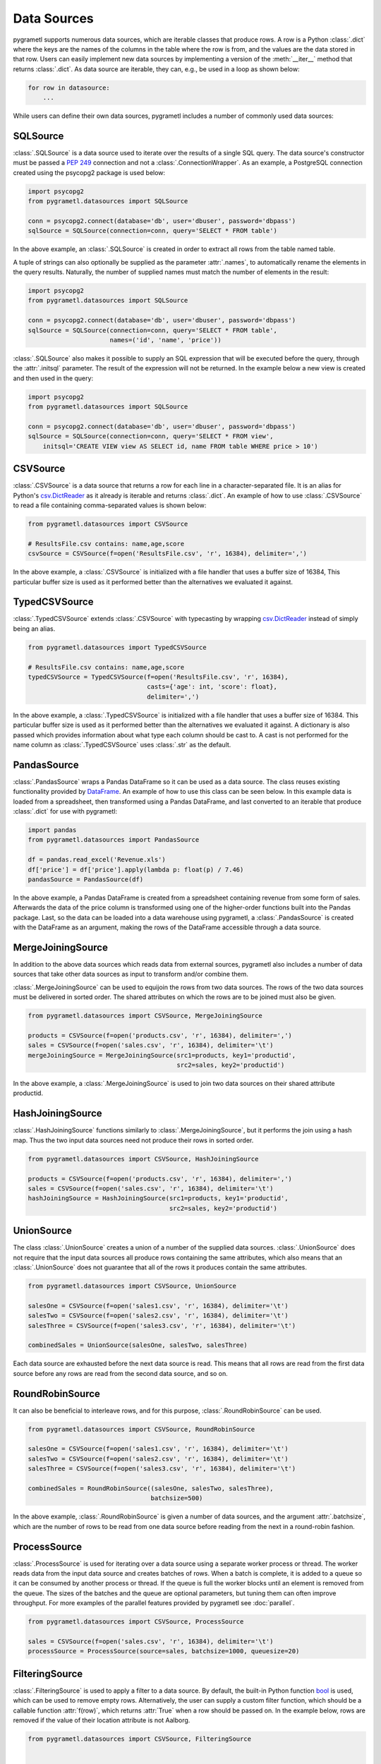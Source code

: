 .. _datasources:

Data Sources
============
pygrametl supports numerous data sources, which are iterable classes that
produce rows. A row is a Python :class:`.dict` where the keys are the names of
the columns in the table where the row is from, and the values are the data
stored in that row. Users can easily implement new data sources by implementing
a version of the :meth:`__iter__` method that returns :class:`.dict`. As data
source are iterable, they can, e.g., be used in a loop as shown below:

.. code-block:: python

   for row in datasource:
       ...

While users can define their own data sources, pygrametl includes a number of
commonly used data sources:

SQLSource
---------
:class:`.SQLSource` is a data source used to iterate over the results of a
single SQL query. The data source's constructor must be passed a :PEP:`249`
connection and not a :class:`.ConnectionWrapper`. As an example, a PostgreSQL
connection created using the psycopg2 package is used below:

.. code-block:: python

    import psycopg2
    from pygrametl.datasources import SQLSource

    conn = psycopg2.connect(database='db', user='dbuser', password='dbpass')
    sqlSource = SQLSource(connection=conn, query='SELECT * FROM table')

In the above example, an :class:`.SQLSource` is created in order to extract all
rows from the table named table.

A tuple of strings can also optionally be supplied as the parameter :attr:`.names`, to
automatically rename the elements in the query results. Naturally, the number of
supplied names must match the number of elements in the result:

.. code-block:: python

    import psycopg2
    from pygrametl.datasources import SQLSource

    conn = psycopg2.connect(database='db', user='dbuser', password='dbpass')
    sqlSource = SQLSource(connection=conn, query='SELECT * FROM table',
			  names=('id', 'name', 'price'))

:class:`.SQLSource` also makes it possible to supply an SQL expression that will
be executed before the query, through the :attr:`.initsql` parameter. The result
of the expression will not be returned. In the example below a new view is
created and then used in the query:

.. code-block:: python

    import psycopg2
    from pygrametl.datasources import SQLSource

    conn = psycopg2.connect(database='db', user='dbuser', password='dbpass')
    sqlSource = SQLSource(connection=conn, query='SELECT * FROM view',
	initsql='CREATE VIEW view AS SELECT id, name FROM table WHERE price > 10')

CSVSource
---------
:class:`.CSVSource` is a data source that returns a row for each line in a
character-separated file. It is an alias for Python's `csv.DictReader
<http://docs.python.org/3/library/csv.html#csv.DictReader>`__ as it already is
iterable and returns :class:`.dict`. An example of how to use
:class:`.CSVSource` to read a file containing comma-separated values is shown
below:

.. code-block:: python

    from pygrametl.datasources import CSVSource

    # ResultsFile.csv contains: name,age,score
    csvSource = CSVSource(f=open('ResultsFile.csv', 'r', 16384), delimiter=',')

In the above example, a :class:`.CSVSource` is initialized with a file handler
that uses a buffer size of 16384, This particular buffer size is used as it
performed better than the alternatives we evaluated it against.

TypedCSVSource
--------------
:class:`.TypedCSVSource` extends :class:`.CSVSource` with typecasting by
wrapping `csv.DictReader
<http://docs.python.org/3/library/csv.html#csv.DictReader>`__ instead of simply
being an alias.

.. code-block:: python

    from pygrametl.datasources import TypedCSVSource

    # ResultsFile.csv contains: name,age,score
    typedCSVSource = TypedCSVSource(f=open('ResultsFile.csv', 'r', 16384),
				    casts={'age': int, 'score': float},
				    delimiter=',')

In the above example, a :class:`.TypedCSVSource` is initialized with a file
handler that uses a buffer size of 16384. This particular buffer size is used as
it performed better than the alternatives we evaluated it against. A dictionary
is also passed which provides information about what type each column should be
cast to. A cast is not performed for the name column as :class:`.TypedCSVSource`
uses :class:`.str` as the default.

PandasSource
-------------
:class:`.PandasSource` wraps a Pandas DataFrame so it can be used as a data
source. The class reuses existing functionality provided by `DataFrame
<https://pandas.pydata.org/pandas-docs/stable/reference/frame.html>`__. An
example of how to use this class can be seen below. In this example data is
loaded from a spreadsheet, then transformed using a Pandas DataFrame, and last
converted to an iterable that produce :class:`.dict` for use with pygrametl:

.. code-block:: python

    import pandas
    from pygrametl.datasources import PandasSource

    df = pandas.read_excel('Revenue.xls')
    df['price'] = df['price'].apply(lambda p: float(p) / 7.46)
    pandasSource = PandasSource(df)

In the above example, a Pandas DataFrame is created from a spreadsheet
containing revenue from some form of sales. Afterwards the data of the price
column is transformed using one of the higher-order functions built into the
Pandas package. Last, so the data can be loaded into a data warehouse using
pygrametl, a :class:`.PandasSource` is created with the DataFrame as an
argument, making the rows of the DataFrame accessible through a data source.

MergeJoiningSource
------------------
In addition to the above data sources which reads data from external sources,
pygrametl also includes a number of data sources that take other data sources as
input to transform and/or combine them.

:class:`.MergeJoiningSource` can be used to equijoin the rows from two data
sources. The rows of the two data sources must be delivered in sorted order. The
shared attributes on which the rows are to be joined must also be given.

.. code-block:: python

    from pygrametl.datasources import CSVSource, MergeJoiningSource

    products = CSVSource(f=open('products.csv', 'r', 16384), delimiter=',')
    sales = CSVSource(f=open('sales.csv', 'r', 16384), delimiter='\t')
    mergeJoiningSource = MergeJoiningSource(src1=products, key1='productid',
					    src2=sales, key2='productid')

In the above example, a :class:`.MergeJoiningSource` is used to join two data
sources on their shared attribute productid.

HashJoiningSource
-----------------
:class:`.HashJoiningSource` functions similarly to :class:`.MergeJoiningSource`,
but it performs the join using a hash map. Thus the two input data sources need
not produce their rows in sorted order.

.. code-block:: python

    from pygrametl.datasources import CSVSource, HashJoiningSource

    products = CSVSource(f=open('products.csv', 'r', 16384), delimiter=',')
    sales = CSVSource(f=open('sales.csv', 'r', 16384), delimiter='\t')
    hashJoiningSource = HashJoiningSource(src1=products, key1='productid',
					  src2=sales, key2='productid')

UnionSource
-----------
The class :class:`.UnionSource` creates a union of a number of the supplied data
sources. :class:`.UnionSource` does not require that the input data sources all
produce rows containing the same attributes, which also means that an
:class:`.UnionSource` does not guarantee that all of the rows it produces
contain the same attributes.

.. code-block:: python

    from pygrametl.datasources import CSVSource, UnionSource

    salesOne = CSVSource(f=open('sales1.csv', 'r', 16384), delimiter='\t')
    salesTwo = CSVSource(f=open('sales2.csv', 'r', 16384), delimiter='\t')
    salesThree = CSVSource(f=open('sales3.csv', 'r', 16384), delimiter='\t')

    combinedSales = UnionSource(salesOne, salesTwo, salesThree)

Each data source are exhausted before the next data source is read. This means
that all rows are read from the first data source before any rows are read from
the second data source, and so on.

RoundRobinSource
----------------
It can also be beneficial to interleave rows, and for this purpose,
:class:`.RoundRobinSource` can be used.

.. code-block:: python

    from pygrametl.datasources import CSVSource, RoundRobinSource

    salesOne = CSVSource(f=open('sales1.csv', 'r', 16384), delimiter='\t')
    salesTwo = CSVSource(f=open('sales2.csv', 'r', 16384), delimiter='\t')
    salesThree = CSVSource(f=open('sales3.csv', 'r', 16384), delimiter='\t')

    combinedSales = RoundRobinSource((salesOne, salesTwo, salesThree),
				     batchsize=500)

In the above example, :class:`.RoundRobinSource` is given a number of data
sources, and the argument :attr:`.batchsize`, which are the number of rows to be
read from one data source before reading from the next in a round-robin fashion.

ProcessSource
-------------
:class:`.ProcessSource` is used for iterating over a data source using a
separate worker process or thread. The worker reads data from the input data
source and creates batches of rows. When a batch is complete, it is added to a
queue so it can be consumed by another process or thread. If the queue is full
the worker blocks until an element is removed from the queue. The sizes of the
batches and the queue are optional parameters, but tuning them can often improve
throughput. For more examples of the parallel features provided by pygrametl see
:doc:`parallel`.

.. code-block:: python

    from pygrametl.datasources import CSVSource, ProcessSource

    sales = CSVSource(f=open('sales.csv', 'r', 16384), delimiter='\t')
    processSource = ProcessSource(source=sales, batchsize=1000, queuesize=20)

FilteringSource
---------------
:class:`.FilteringSource` is used to apply a filter to a data source. By
default, the built-in Python function `bool
<http://docs.python.org/3/library/functions.html#bool>`__ is used, which can be
used to remove empty rows. Alternatively, the user can supply a custom filter
function, which should be a callable function :attr:`f(row)`, which returns
:attr:`True` when a row should be passed on. In the example below, rows are
removed if the value of their location attribute is not Aalborg.

.. code-block:: python

    from pygrametl.datasources import CSVSource, FilteringSource


    def locationfilter(row):
	row['location'] == 'Aalborg'


    sales = CSVSource(f=open('sales.csv', 'r', 16384), delimiter='\t')
    salesFiltered = FilteringSource(source=sales, filter=locationfilter)

MappingSource
-------------
:class:`.MappingSource` can be used to apply functions to the columns of a data
source. It can be given a dictionary that where the keys are the columns and the
values are callable functions of the form :attr:`f(val)`. The functions will be
applied to the attributes in an undefined order. In the example below, a
function is used to cast all values for the attribute price to integers while
rows are being read from a CSV file.

.. code-block:: python

    from pygrametl.datasources import CSVSource, MappingSource

    sales = CSVSource(f=open('sales.csv', 'r', 16384), delimiter=',')
    salesMapped = MappingSource(source=sales, callables={'price': int})

TransformingSource
------------------
:class:`.TransformingSource` can be used to apply functions to the rows of a
data source. The class can be supplied with a number of callable functions of
the form :attr:`f(row)`, which will be applied to the source in the given order.

.. code-block:: python

    import pygrametl
    from pygrametl.datasources import CSVSource, TransformingSource


    def dkk_to_eur(row):
	price_as_a_number = int(row['price'])
	row['dkk'] = price_as_a_number
	row['eur'] = price_as_a_number / 7.43


    sales = CSVSource(f=open('sales.csv', 'r', 16384), delimiter=',')
    salesTransformed = TransformingSource(sales, dkk_to_eur)

In the above example, the price is converted from a string to an integer and
stored in the row as two currencies.

SQLTransformingSource
---------------------
:class:`.SQLTransformingSource` can be used to transform the rows of a data
source using SQL. :class:`.SQLTransformingSource` loads the rows into a
temporary table in an RDBMS and then retrieves them using an SQL query. By
default each :class:`.SQLTransformingSource` uses a separate in-memory SQLite
database but another database can be used by passing a :PEP:`249` connection or
one of the :class:`.ConnectionWrapper` types as the parameter
:attr:`.targetconnection`. By using an on-disk database
:class:`.SQLTransformingSource` can be used with datasets that do not fit in
memory. If an existing database is used the rows from the data source can also
be enriched using data from other tables in the database, e.g., by joining the
rows with an existing table in the database. Be aware that
:class:`.SQLTransformingSource` creates, empties, and drops the temporary table.

.. code-block:: python

    import pygrametl
    from pygrametl.datasources import TypedCSVSource, SQLTransformingSource

    sales = TypedCSVSource(f=open('sales.csv', 'r', 16384),
                           casts={'price': int}, delimiter=',')

    salesTransformed = SQLTransformingSource(sales,
        "sales", "SELECT product, SUM(price) FROM sales GROUP BY product")

In the above example, the total revenue is computed for each product. First, a
temporary in-memory SQLite database is created. Then a temporary table named
sales with the same schema as the rows in :attr:`sales` is created. Finally, the
rows in :attr:`sales` is loaded into the temporary table in batches and then the
final result is produced by executing the provided SQL query. In addition, to
the required parameters shown above, :class:`.SQLTransformingSource` also has
multiple optional parameters, e.g., :attr:`.extendedcasts` accepts a
:class:`.dict` that specifies how Python types should be mapped to SQL types,
:attr:`.perbatch` specifies if the transformation should be applied for each
batch of rows or for all rows in the input data source, and :attr:`.columnnames`
allows the columns in the output rows to be renamed.

CrossTabbingSource
------------------
:class:`.CrossTabbingSource` can be used to compute the cross tab of a data
source. The class takes as parameters the names of the attributes that are to
appear as rows and columns in the crosstab, as well as the name of the attribute
to aggregate. By default, the values are aggregated using
:class:`.pygrametl.aggregators.Sum`, but the class also accepts an alternate
aggregator from the module :class:`pygrametl.aggregators`.

.. code-block:: python

     from pygrametl.datasources import CSVSource, CrossTabbingSource, \
	 TransformingSource
     from pygrametl.aggregators import Avg


     def dkk_to_eur(row):
	 price_as_a_number = int(row['price'])
	 row['dkk'] = price_as_a_number
	 row['eur'] = price_as_a_number / 7.43


     sales = CSVSource(f=open('sales.csv', 'r', 16384), delimiter=',')
     salesTransformed = TransformingSource(sales, dkk_to_eur)

     crossTab = CrossTabbingSource(source=salesTransformed, rowvaluesatt='product',
				   colvaluesatt='location', values='eur',
				   aggregator=Avg())

In the above example, a crosstab is made from a table containing sales data in
order to view the average price of products across different locations.
:class:`.TransformingSource` is used to parse and convert the price from DKK to EUR.

DynamicForEachSource
--------------------
:class:`.DynamicForEachSource` is a data source that for each data source
provided as input, creates a new data source that will be iterated by the
:class:`.DynamicForEachSource` data source. To create the new data sources the
user must provide a function that when called with a single argument, return a
new data source. In the example below, :class:`.DynamicForEachSource` is used to
create a :class:`.CSVSource` for each of the CSV files in a directory. The
:class:`.DynamicForEachSource` stores the input list in a safe multiprocessing
queue, and as such the :class:`.DynamicForEachSource` instance can be given to
several :class:`.ProcessSource`. For information about pygrametl's parallel
features see :doc:`parallel`.

.. code-block:: python

    import glob
    from pygrametl.datasources import CSVSource, DynamicForEachSource


    def createCSVSource(filename):
	return CSVSource(f=open(filename, 'r', 16384), delimiter=',')


    salesFiles = glob.glob('sales/*.csv')
    combinedSales = DynamicForEachSource(seq=salesFiles, callee=createCSVSource)
